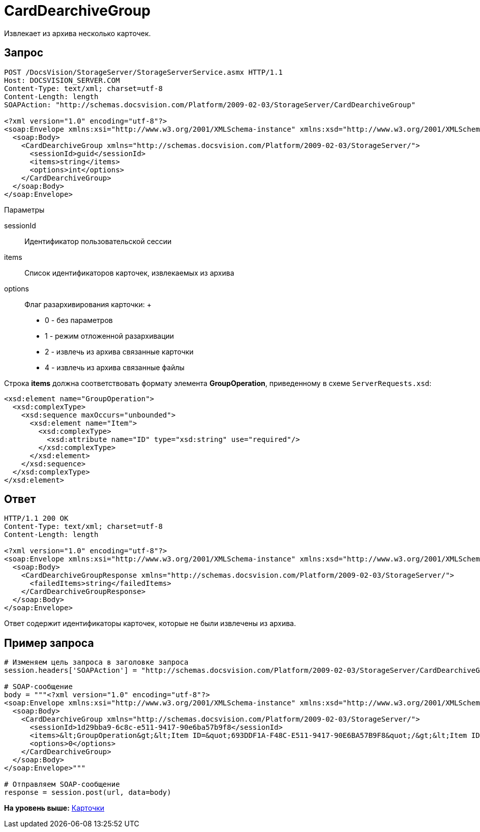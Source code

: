= CardDearchiveGroup

Извлекает из архива несколько карточек.

== Запрос

[source,pre,codeblock]
----
POST /DocsVision/StorageServer/StorageServerService.asmx HTTP/1.1
Host: DOCSVISION_SERVER.COM
Content-Type: text/xml; charset=utf-8
Content-Length: length
SOAPAction: "http://schemas.docsvision.com/Platform/2009-02-03/StorageServer/CardDearchiveGroup"

<?xml version="1.0" encoding="utf-8"?>
<soap:Envelope xmlns:xsi="http://www.w3.org/2001/XMLSchema-instance" xmlns:xsd="http://www.w3.org/2001/XMLSchema" xmlns:soap="http://schemas.xmlsoap.org/soap/envelope/">
  <soap:Body>
    <CardDearchiveGroup xmlns="http://schemas.docsvision.com/Platform/2009-02-03/StorageServer/">
      <sessionId>guid</sessionId>
      <items>string</items>
      <options>int</options>
    </CardDearchiveGroup>
  </soap:Body>
</soap:Envelope>
----

Параметры

sessionId::
  Идентификатор пользовательской сессии
items::
  Список идентификаторов карточек, извлекаемых из архива
options::
  Флаг разархивирования карточки:
  +
  * 0 - без параметров
  * 1 - режим отложенной разархивации
  * 2 - извлечь из архива связанные карточки
  * 4 - извлечь из архива связанные файлы

Строка [.keyword]*items* должна соответствовать формату элемента [.keyword]*GroupOperation*, приведенному в схеме [.ph .filepath]`ServerRequests.xsd`:

[source,pre,codeblock]
----
<xsd:element name="GroupOperation">
  <xsd:complexType>
    <xsd:sequence maxOccurs="unbounded">
      <xsd:element name="Item">
        <xsd:complexType>
          <xsd:attribute name="ID" type="xsd:string" use="required"/>
        </xsd:complexType>
      </xsd:element>
    </xsd:sequence>
  </xsd:complexType>
</xsd:element> 
----

== Ответ

[source,pre,codeblock]
----
HTTP/1.1 200 OK
Content-Type: text/xml; charset=utf-8
Content-Length: length

<?xml version="1.0" encoding="utf-8"?>
<soap:Envelope xmlns:xsi="http://www.w3.org/2001/XMLSchema-instance" xmlns:xsd="http://www.w3.org/2001/XMLSchema" xmlns:soap="http://schemas.xmlsoap.org/soap/envelope/">
  <soap:Body>
    <CardDearchiveGroupResponse xmlns="http://schemas.docsvision.com/Platform/2009-02-03/StorageServer/">
      <failedItems>string</failedItems>
    </CardDearchiveGroupResponse>
  </soap:Body>
</soap:Envelope>
----

Ответ содержит идентификаторы карточек, которые не были извлечены из архива.

== Пример запроса

[source,pre,codeblock,language-python]
----
# Изменяем цель запроса в заголовке запроса
session.headers['SOAPAction'] = "http://schemas.docsvision.com/Platform/2009-02-03/StorageServer/CardDearchiveGroup"

# SOAP-сообщение
body = """<?xml version="1.0" encoding="utf-8"?>
<soap:Envelope xmlns:xsi="http://www.w3.org/2001/XMLSchema-instance" xmlns:xsd="http://www.w3.org/2001/XMLSchema" xmlns:soap="http://schemas.xmlsoap.org/soap/envelope/">
  <soap:Body>
    <CardDearchiveGroup xmlns="http://schemas.docsvision.com/Platform/2009-02-03/StorageServer/">
      <sessionId>1d29bba9-6c8c-e511-9417-90e6ba57b9f8</sessionId>
      <items>&lt;GroupOperation&gt;&lt;Item ID=&quot;693DDF1A-F48C-E511-9417-90E6BA57B9F8&quot;/&gt;&lt;Item ID=&quot;4E3C2F21-F38C-E511-9417-90E6BA57B9F8&quot;/&gt;&lt;/GroupOperation&gt;</items>
      <options>0</options>
    </CardDearchiveGroup>
  </soap:Body>
</soap:Envelope>"""

# Отправляем SOAP-сообщение
response = session.post(url, data=body)
----

*На уровень выше:* xref:../pages/DevManualAppendix_WebService_Card.adoc[Карточки]
